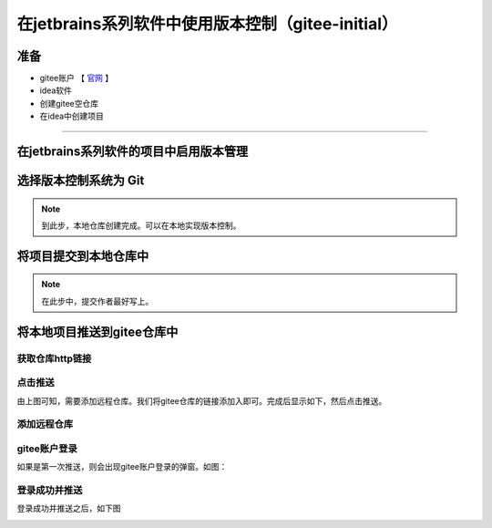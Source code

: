 ======================================================
在jetbrains系列软件中使用版本控制（gitee-initial）
======================================================

准备
------

* gitee账户 【 `官网 <https://gitee.com/>`_ 】
* idea软件
* 创建gitee空仓库
* 在idea中创建项目

----

在jetbrains系列软件的项目中启用版本管理
------------------------------------------

.. image:: ../../img/git/jetbrains/git-on.png
   :alt: git-on


选择版本控制系统为 **Git**
--------------------------------------

.. image:: ../../img/git/jetbrains/git-choice.png
   :alt: git-choice

.. note:: 
   到此步，本地仓库创建完成。可以在本地实现版本控制。


将项目提交到本地仓库中
-------------------------

.. image:: ../../img/git/jetbrains/git-commit.png
   :alt: git-commit

.. note:: 
   在此步中，提交作者最好写上。


将本地项目推送到gitee仓库中
--------------------------------

---------------------
获取仓库http链接
---------------------

.. image:: ../../img/git/jetbrains/git-remote.png
   :alt: git-remote

------------------
点击推送
------------------

.. image:: ../../img/git/jetbrains/git-pull.png
   :alt: git-pull

由上图可知，需要添加远程仓库。我们将gitee仓库的链接添加入即可。完成后显示如下，然后点击推送。

--------------
添加远程仓库
--------------


.. image:: ../../img/git/jetbrains/git-add-remote.png
   :alt: git-add-remote

-----------------
gitee账户登录
-----------------

如果是第一次推送，则会出现gitee账户登录的弹窗。如图：

.. image:: ../../img/git/jetbrains/gitee-login.png
   :alt: git-login

-----------------
登录成功并推送
-----------------

登录成功并推送之后，如下图

.. image:: ../../img/git/jetbrains/remote.png
   :alt: remote
